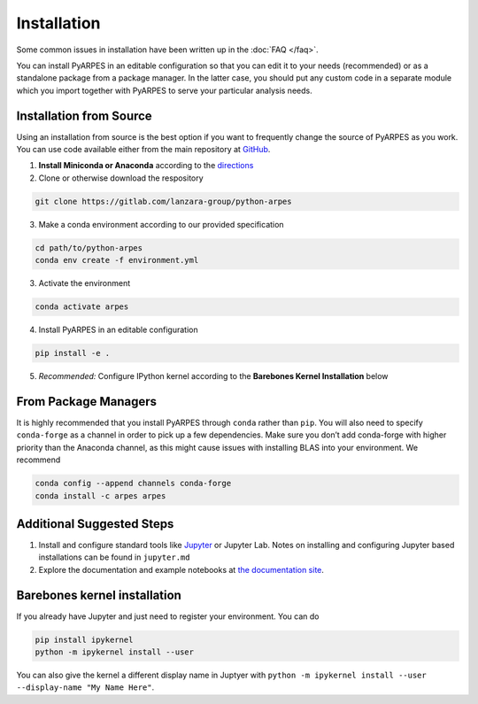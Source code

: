 .. _installation:

Installation
============

Some common issues in installation have been written up in the
:doc:`FAQ </faq>`.

You can install PyARPES in an editable configuration so that you can
edit it to your needs (recommended) or as a standalone package from a
package manager. In the latter case, you should put any custom code in a
separate module which you import together with PyARPES to serve your
particular analysis needs.

Installation from Source
~~~~~~~~~~~~~~~~~~~~~~~~

Using an installation from source is the best option if you want to
frequently change the source of PyARPES as you work. You can use code
available either from the main repository at
`GitHub <https://github.com/arafune/arpes>`__.

1. **Install Miniconda or Anaconda** according to the
   `directions <https://docs.conda.io/en/latest/miniconda.html>`__
2. Clone or otherwise download the respository

.. code:: bash

   git clone https://gitlab.com/lanzara-group/python-arpes

3. Make a conda environment according to our provided specification

.. code:: bash

   cd path/to/python-arpes
   conda env create -f environment.yml

3. Activate the environment

.. code:: bash

   conda activate arpes

4. Install PyARPES in an editable configuration

.. code:: bash

   pip install -e .

5. *Recommended:* Configure IPython kernel according to the **Barebones
   Kernel Installation** below

From Package Managers
~~~~~~~~~~~~~~~~~~~~~

It is highly recommended that you install PyARPES through ``conda``
rather than ``pip``. You will also need to specify ``conda-forge`` as a
channel in order to pick up a few dependencies. Make sure you don’t add
conda-forge with higher priority than the Anaconda channel, as this
might cause issues with installing BLAS into your environment. We
recommend

.. code:: bash

   conda config --append channels conda-forge
   conda install -c arpes arpes

Additional Suggested Steps
~~~~~~~~~~~~~~~~~~~~~~~~~~

1. Install and configure standard tools like
   `Jupyter <https://jupyter.org/>`__ or Jupyter Lab. Notes on
   installing and configuring Jupyter based installations can be found
   in ``jupyter.md``
2. Explore the documentation and example notebooks at `the documentation
   site <https://arpes.netlify.com/>`__.

Barebones kernel installation
~~~~~~~~~~~~~~~~~~~~~~~~~~~~~

If you already have Jupyter and just need to register your environment.
You can do

.. code:: bash

   pip install ipykernel
   python -m ipykernel install --user 

You can also give the kernel a different display name in Juptyer with
``python -m ipykernel install --user --display-name "My Name Here"``.

